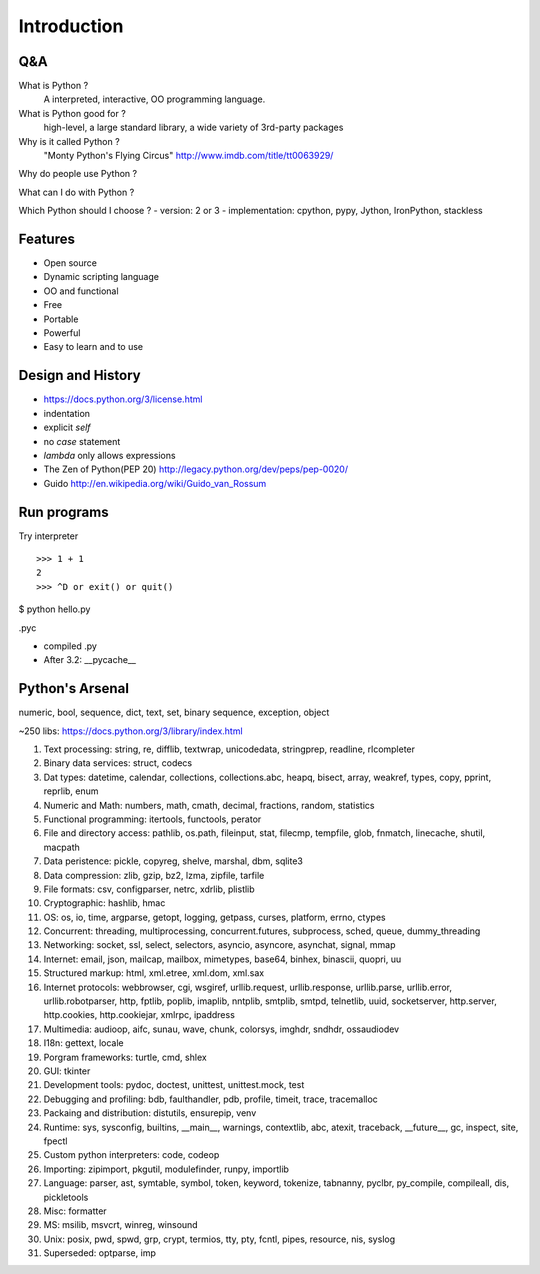 Introduction
============

Q&A
---

What is Python ?
  A interpreted, interactive, OO programming language.

What is Python good for ?
  high-level, a large standard library, a wide variety of 3rd-party packages

Why is it called Python ?
  "Monty Python's Flying Circus"
  http://www.imdb.com/title/tt0063929/

Why do people use Python ?

What can I do with Python ?

Which Python should I choose ?
- version: 2 or 3
- implementation: cpython, pypy, Jython, IronPython, stackless

Features
--------

- Open source
- Dynamic scripting language
- OO and functional
- Free
- Portable
- Powerful
- Easy to learn and to use

Design and History
------------------

- https://docs.python.org/3/license.html
- indentation
- explicit `self`
- no `case` statement
- `lambda` only allows expressions
- The Zen of Python(PEP 20) http://legacy.python.org/dev/peps/pep-0020/
- Guido http://en.wikipedia.org/wiki/Guido_van_Rossum

Run programs
------------

Try interpreter

::

  >>> 1 + 1
  2
  >>> ^D or exit() or quit()

$ python hello.py

.pyc

- compiled .py
- After 3.2: __pycache__

Python's Arsenal
----------------

numeric, bool, sequence, dict, text, set, binary sequence, exception, object

~250 libs: https://docs.python.org/3/library/index.html

1. Text processing: string, re, difflib, textwrap, unicodedata, stringprep, readline, rlcompleter
2. Binary data services: struct, codecs
3. Dat types: datetime, calendar, collections, collections.abc, heapq, bisect, array, weakref, types, copy, pprint, reprlib, enum
4. Numeric and Math: numbers, math, cmath, decimal, fractions, random, statistics
5. Functional programming: itertools, functools, perator
6. File and directory access: pathlib, os.path, fileinput, stat, filecmp, tempfile, glob, fnmatch, linecache, shutil, macpath
7. Data peristence: pickle, copyreg, shelve, marshal, dbm, sqlite3
8. Data compression: zlib, gzip, bz2, lzma, zipfile, tarfile
9. File formats: csv, configparser, netrc, xdrlib, plistlib
10. Cryptographic: hashlib, hmac
11. OS: os, io, time, argparse, getopt, logging, getpass, curses, platform, errno, ctypes
12. Concurrent: threading, multiprocessing, concurrent.futures, subprocess, sched, queue, dummy_threading
13. Networking: socket, ssl, select, selectors, asyncio, asyncore, asynchat, signal, mmap
14. Internet: email, json, mailcap, mailbox, mimetypes, base64, binhex, binascii, quopri, uu
15. Structured markup: html, xml.etree, xml.dom, xml.sax
16. Internet protocols: webbrowser, cgi, wsgiref, urllib.request, urllib.response, urllib.parse, urllib.error, urllib.robotparser, http, fptlib, poplib, imaplib, nntplib, smtplib, smtpd, telnetlib, uuid, socketserver, http.server, http.cookies, http.cookiejar, xmlrpc, ipaddress
17. Multimedia: audioop, aifc, sunau, wave, chunk, colorsys, imghdr, sndhdr, ossaudiodev
18. I18n: gettext, locale
19. Porgram frameworks: turtle, cmd, shlex
20. GUI: tkinter
21. Development tools: pydoc, doctest, unittest, unittest.mock, test
22. Debugging and profiling: bdb, faulthandler, pdb, profile, timeit, trace, tracemalloc
23. Packaing and distribution: distutils, ensurepip, venv
24. Runtime: sys, sysconfig, builtins, __main__, warnings, contextlib, abc, atexit, traceback, __future__, gc, inspect, site, fpectl
25. Custom python interpreters: code, codeop
26. Importing: zipimport, pkgutil, modulefinder, runpy, importlib
27. Language: parser, ast, symtable, symbol, token, keyword, tokenize, tabnanny, pyclbr, py_compile, compileall, dis, pickletools
28. Misc: formatter
29. MS: msilib, msvcrt, winreg, winsound
30. Unix: posix, pwd, spwd, grp, crypt, termios, tty, pty, fcntl, pipes, resource, nis, syslog
31. Superseded: optparse, imp


